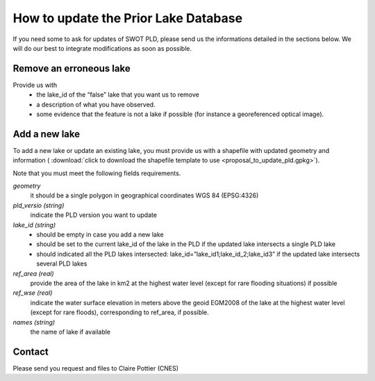 .. _pld-label:
=====================================================
How to update the Prior Lake Database 
=====================================================
If you need some to ask for updates of SWOT PLD, please send us the informations detailed in the sections below.
We will do our best to integrate modifications as soon as possible.


Remove an erroneous lake
=================

Provide us with
 * the lake_id of the “false” lake that you want us to remove
 * a description of what you have observed.
 * some evidence that the feature is not a lake if possible (for instance a georeferenced optical image).

Add a new lake
=================
To add a new lake or update an existing lake, you must provide us with a shapefile with updated geometry and information (  :download:`click to download the shapefile template to use <proposal_to_update_pld.gpkg>`).

Note that you must meet the following fields requirements.

*geometry*
  it should be a single polygon in geographical coordinates WGS 84 (EPSG:4326)

*pld_versio (string)*
  indicate the PLD version you want to update

*lake_id (string)*
    - should be empty in case you add a new lake
    - should be set to the current lake_id of the lake in the PLD if the updated lake intersects a single PLD lake 
    - should indicated all  the PLD lakes intersected: lake_id=”lake_id1;lake_id_2;lake_id3” if the updated lake intersects several PLD lakes 
*ref_area (real)*
  provide the area of the lake in km2 at the highest water level (except for rare flooding situations) if possible
*ref_wse (real)*
  indicate the water surface elevation in meters above the geoid EGM2008 of the lake at the highest water level (except for rare floods), corresponding to ref_area, if possible.
*names (string)*
  the name of lake if available
  
Contact
=================
Please send you request and files to Claire Pottier (CNES)
